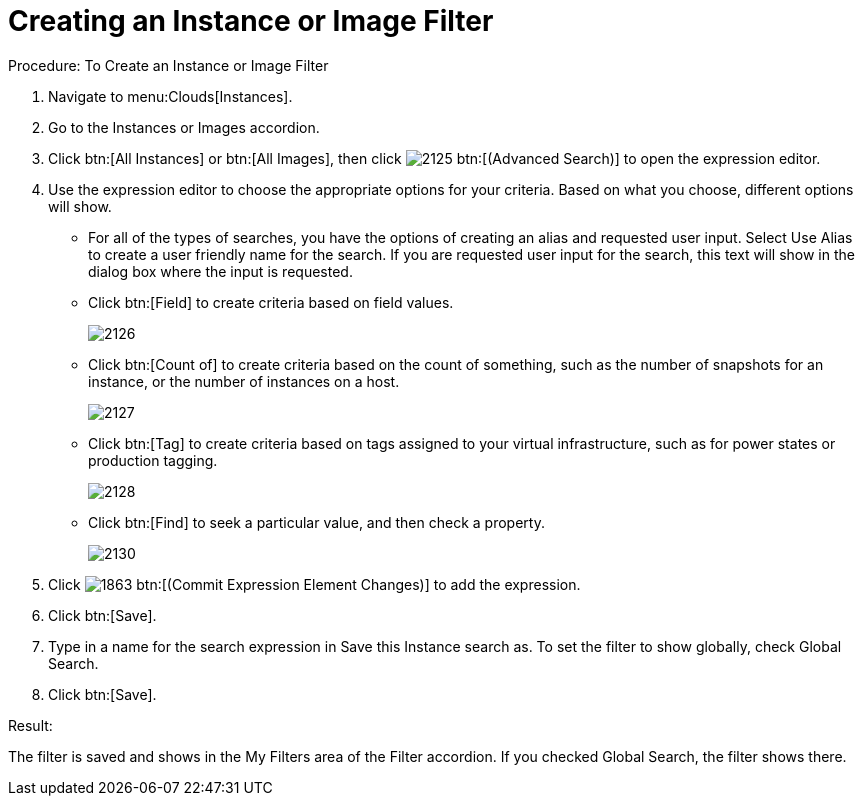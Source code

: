 = Creating an Instance or Image Filter

.Procedure: To Create an Instance or Image Filter
. Navigate to menu:Clouds[Instances]. 
. Go to the [label]#Instances# or [label]#Images# accordion. 
. Click btn:[All Instances] or btn:[All Images], then click  image:images/2125.png[] btn:[(Advanced Search)] to open the expression editor. 
. Use the expression editor to choose the appropriate options for your criteria.
  Based on what you choose, different options will show. 
+
* For all of the types of searches, you have the options of creating an alias and requested user input.
  Select [label]#Use Alias# to create a user friendly name for the search.
  If you are requested user input for the search, this text will show in the dialog box where the input is requested. 
* Click btn:[Field] to create criteria based on field values. 
+

image::images/2126.png[]

* Click btn:[Count of] to create criteria based on the count of something, such as the number of snapshots for an instance, or the number of instances on a host. 
+

image::images/2127.png[]

* Click btn:[Tag] to create criteria based on tags assigned to your virtual infrastructure, such as for power states or production tagging. 
+

image::images/2128.png[]

* Click btn:[Find] to seek a particular value, and then check a property. 
+

image::images/2130.png[]


. Click  image:images/1863.png[] btn:[(Commit Expression Element Changes)] to add the expression. 
. Click btn:[Save]. 
. Type in a name for the search expression in [label]#Save this Instance search as#.
  To set the filter to show globally, check [label]#Global Search#. 
. Click btn:[Save]. 

.Result:
The filter is saved and shows in the [label]#My Filters# area of the [label]#Filter# accordion.
If you checked [label]#Global Search#, the filter shows there. 